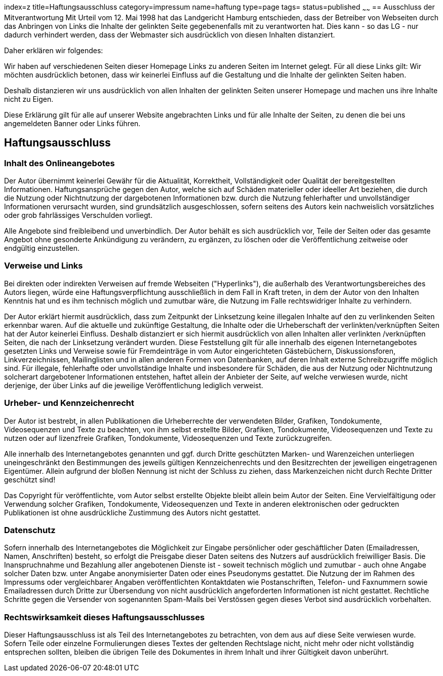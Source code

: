 index=z
title=Haftungsausschluss
category=impressum
name=haftung
type=page
tags=
status=published
~~~~~~
== Ausschluss der Mitverantwortung 
Mit Urteil vom 12. Mai 1998 hat das Landgericht Hamburg entschieden, dass der Betreiber von Webseiten durch das Anbringen von Links die Inhalte der gelinkten Seite gegebenenfalls mit zu verantworten hat. Dies kann - so das LG - nur dadurch verhindert werden, dass der Webmaster sich ausdrücklich von diesen Inhalten distanziert.

.Daher erklären wir folgendes:

Wir haben auf verschiedenen Seiten dieser Homepage Links zu anderen Seiten im Internet gelegt. Für all diese Links gilt: Wir möchten ausdrücklich betonen, dass wir keinerlei Einfluss auf die Gestaltung und die Inhalte der gelinkten Seiten haben.  

Deshalb distanzieren wir uns ausdrücklich von allen Inhalten der gelinkten Seiten unserer Homepage und machen uns ihre Inhalte nicht zu Eigen.

Diese Erklärung gilt für alle auf unserer Website angebrachten Links und für alle Inhalte der Seiten, zu denen die bei uns angemeldeten Banner oder Links führen.  

== Haftungsausschluss

=== Inhalt des Onlineangebotes
Der Autor übernimmt keinerlei Gewähr für die Aktualität, Korrektheit, Vollständigkeit oder Qualität der bereitgestellten Informationen. Haftungsansprüche gegen den Autor, welche sich auf Schäden materieller oder ideeller Art beziehen, die durch die Nutzung oder Nichtnutzung der dargebotenen Informationen bzw. durch die Nutzung fehlerhafter und unvollständiger Informationen verursacht wurden, sind grundsätzlich ausgeschlossen, sofern seitens des Autors kein nachweislich vorsätzliches oder grob fahrlässiges Verschulden vorliegt.  

Alle Angebote sind freibleibend und unverbindlich. Der Autor behält es sich ausdrücklich vor, Teile der Seiten oder das gesamte Angebot ohne gesonderte Ankündigung zu verändern, zu ergänzen, zu löschen oder die Veröffentlichung zeitweise oder endgültig einzustellen.

=== Verweise und Links  
Bei direkten oder indirekten Verweisen auf fremde Webseiten ("Hyperlinks"), die außerhalb des Verantwortungsbereiches des Autors liegen, würde eine Haftungsverpflichtung ausschließlich in dem Fall in Kraft treten, in dem der Autor von den Inhalten Kenntnis hat und es ihm technisch möglich und zumutbar wäre, die Nutzung im Falle rechtswidriger Inhalte zu verhindern.  

Der Autor erklärt hiermit ausdrücklich, dass zum Zeitpunkt der Linksetzung keine illegalen Inhalte auf den zu verlinkenden Seiten erkennbar waren. Auf die aktuelle und zukünftige Gestaltung, die Inhalte oder die Urheberschaft der verlinkten/verknüpften Seiten hat der Autor keinerlei Einfluss. Deshalb distanziert er sich hiermit ausdrücklich von allen Inhalten aller verlinkten /verknüpften Seiten, die nach der Linksetzung verändert wurden. Diese Feststellung gilt für alle innerhalb des eigenen Internetangebotes gesetzten Links und Verweise sowie für Fremdeinträge in vom Autor eingerichteten Gästebüchern, Diskussionsforen, Linkverzeichnissen, Mailinglisten und in allen anderen Formen von Datenbanken, auf deren Inhalt externe Schreibzugriffe möglich sind. Für illegale, fehlerhafte oder unvollständige Inhalte und insbesondere für Schäden, die aus der Nutzung oder Nichtnutzung solcherart dargebotener Informationen entstehen, haftet allein der Anbieter der Seite, auf welche verwiesen wurde, nicht derjenige, der über Links auf die jeweilige Veröffentlichung lediglich verweist.  

=== Urheber- und Kennzeichenrecht  
Der Autor ist bestrebt, in allen Publikationen die Urheberrechte der verwendeten Bilder, Grafiken, Tondokumente, Videosequenzen und Texte zu beachten, von ihm selbst erstellte Bilder, Grafiken, Tondokumente, Videosequenzen und Texte zu nutzen oder auf lizenzfreie Grafiken, Tondokumente, Videosequenzen und Texte zurückzugreifen.  

Alle innerhalb des Internetangebotes genannten und ggf. durch Dritte geschützten Marken- und Warenzeichen unterliegen uneingeschränkt den Bestimmungen des jeweils gültigen Kennzeichenrechts und den Besitzrechten der jeweiligen eingetragenen Eigentümer. Allein aufgrund der bloßen Nennung ist nicht der Schluss zu ziehen, dass Markenzeichen nicht durch Rechte Dritter geschützt sind!  

Das Copyright für veröffentlichte, vom Autor selbst erstellte Objekte bleibt allein beim Autor der Seiten. Eine Vervielfältigung oder Verwendung solcher Grafiken, Tondokumente, Videosequenzen und Texte in anderen elektronischen oder gedruckten Publikationen ist ohne ausdrückliche Zustimmung des Autors nicht gestattet.  

=== Datenschutz  
Sofern innerhalb des Internetangebotes die Möglichkeit zur Eingabe persönlicher oder geschäftlicher Daten (Emailadressen, Namen, Anschriften) besteht, so erfolgt die Preisgabe dieser Daten seitens des Nutzers auf ausdrücklich freiwilliger Basis. Die Inanspruchnahme und Bezahlung aller angebotenen Dienste ist - soweit technisch möglich und zumutbar - auch ohne Angabe solcher Daten bzw. unter Angabe anonymisierter Daten oder eines Pseudonyms gestattet. Die Nutzung der im Rahmen des Impressums oder vergleichbarer Angaben veröffentlichten Kontaktdaten wie Postanschriften, Telefon- und Faxnummern sowie Emailadressen durch Dritte zur Übersendung von nicht ausdrücklich angeforderten Informationen ist nicht gestattet. Rechtliche Schritte gegen die Versender von sogenannten Spam-Mails bei Verstössen gegen dieses Verbot sind ausdrücklich vorbehalten.

=== Rechtswirksamkeit dieses Haftungsausschlusses  
Dieser Haftungsausschluss ist als Teil des Internetangebotes zu betrachten, von dem aus auf diese Seite verwiesen wurde. Sofern Teile oder einzelne Formulierungen dieses Textes der geltenden Rechtslage nicht, nicht mehr oder nicht vollständig entsprechen sollten, bleiben die übrigen Teile des Dokumentes in ihrem Inhalt und ihrer Gültigkeit davon unberührt.

 